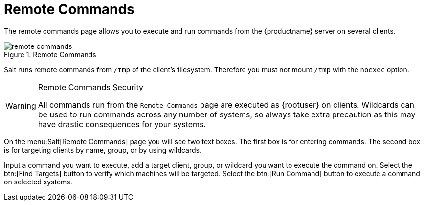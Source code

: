 [[ref.webui.salt.remote.commands]]
= Remote Commands

The remote commands page allows you to execute and run commands from the {productname} server on several clients.

.Remote Commands

image::remote_commands.png[scaledwidth=80%]

// Mounting /tmp with noexec ===
Salt runs remote commands from [filename]``/tmp`` of the client's filesystem.
Therefore you must not mount [filename]``/tmp`` with the [option]``noexec`` option.

.Remote Commands Security
[WARNING]
====
All commands run from the [guimenu]``Remote Commands`` page are executed as {rootuser} on clients.
Wildcards can be used to run commands across any number of systems, so always take extra precaution as this may have drastic consequences for your systems.
====

On the menu:Salt[Remote Commands] page you will see two text boxes.
The first box is for entering commands.
The second box is for targeting clients by name, group, or by using wildcards.

Input a command you want to execute, add a target client, group, or wildcard you want to execute the command on.
Select the btn:[Find Targets] button to verify which machines will be targeted.
Select the btn:[Run Command] button to execute a command on selected systems.

